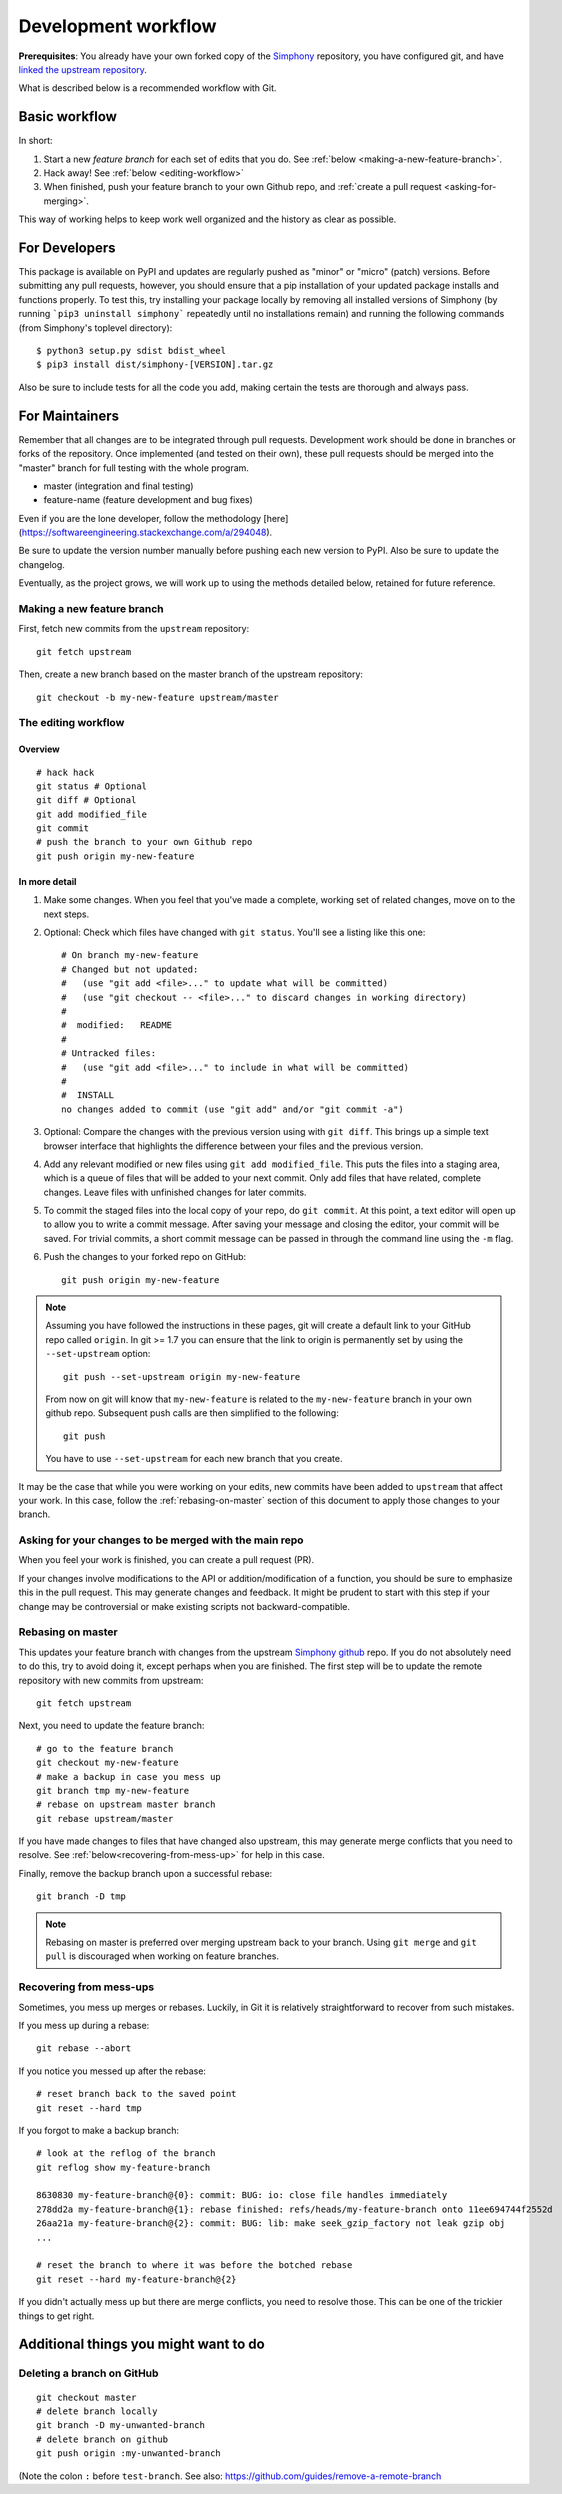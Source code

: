 .. _development-workflow:

====================
Development workflow
====================

**Prerequisites**:
You already have your own forked copy of the Simphony_ repository, you have 
configured git, and have `linked the upstream repository`_.

What is described below is a recommended workflow with Git.

.. _Simphony: https://github.com/BYUCamachoLab/simphony
.. _linked the upstream repository: https://help.github.com/en/github/collaborating-with-issues-and-pull-requests/configuring-a-remote-for-a-fork

Basic workflow
##############

In short:

1. Start a new *feature branch* for each set of edits that you do.
   See :ref:`below <making-a-new-feature-branch>`.

2. Hack away! See :ref:`below <editing-workflow>`

3. When finished, push your feature branch to your own Github repo, and
   :ref:`create a pull request <asking-for-merging>`.

This way of working helps to keep work well organized and the history
as clear as possible.


For Developers
##############

This package is available on PyPI and updates are regularly pushed as "minor" 
or "micro" (patch) versions. Before submitting any pull requests, however, you should 
ensure that a pip installation of your updated package installs and functions 
properly. To test this, try installing your package locally by removing all 
installed versions of Simphony (by running ```pip3 uninstall simphony``` 
repeatedly until no installations remain) and running the following commands 
(from Simphony's toplevel directory): ::

   $ python3 setup.py sdist bdist_wheel  
   $ pip3 install dist/simphony-[VERSION].tar.gz

Also be sure to include tests for all the code you add, making certain the tests are
thorough and always pass.

For Maintainers
###############

Remember that all changes are to be integrated through pull requests. Development
work should be done in branches or forks of the repository. Once implemented 
(and tested on their own), these pull requests should be merged into the 
"master" branch for full testing with the whole program. 

- master (integration and final testing)
- feature-name (feature development and bug fixes)

Even if you are the lone developer, follow the methodology 
[here](https://softwareengineering.stackexchange.com/a/294048).

Be sure to update the version number manually before pushing each new version 
to PyPI. Also be sure to update the changelog.

Eventually, as the project grows, we will work up to using the methods 
detailed below, retained for future reference.


.. _making-a-new-feature-branch:

Making a new feature branch
===========================

First, fetch new commits from the ``upstream`` repository:

::

   git fetch upstream

Then, create a new branch based on the master branch of the upstream
repository::

   git checkout -b my-new-feature upstream/master


.. _editing-workflow:

The editing workflow
====================

Overview
--------

::

   # hack hack
   git status # Optional
   git diff # Optional
   git add modified_file
   git commit
   # push the branch to your own Github repo
   git push origin my-new-feature

In more detail
--------------

#. Make some changes. When you feel that you've made a complete, working set
   of related changes, move on to the next steps.

#. Optional: Check which files have changed with ``git status``.  
   You'll see a listing like this one::

     # On branch my-new-feature
     # Changed but not updated:
     #   (use "git add <file>..." to update what will be committed)
     #   (use "git checkout -- <file>..." to discard changes in working directory)
     #
     #	modified:   README
     #
     # Untracked files:
     #   (use "git add <file>..." to include in what will be committed)
     #
     #	INSTALL
     no changes added to commit (use "git add" and/or "git commit -a")

#. Optional: Compare the changes with the previous version using with ``git
   diff``. This brings up a simple text browser interface that
   highlights the difference between your files and the previous version.

#. Add any relevant modified or new files using  ``git add modified_file``. 
   This puts the files into a staging area, which is a queue
   of files that will be added to your next commit. Only add files that have
   related, complete changes. Leave files with unfinished changes for later
   commits.

#. To commit the staged files into the local copy of your repo, do ``git
   commit``. At this point, a text editor will open up to allow you to write a
   commit message. After saving
   your message and closing the editor, your commit will be saved. For trivial
   commits, a short commit message can be passed in through the command line
   using the ``-m`` flag.

#. Push the changes to your forked repo on GitHub::

      git push origin my-new-feature

.. note::

   Assuming you have followed the instructions in these pages, git will create
   a default link to your GitHub repo called ``origin``.  In git >= 1.7 you
   can ensure that the link to origin is permanently set by using the
   ``--set-upstream`` option::

      git push --set-upstream origin my-new-feature

   From now on git will know that ``my-new-feature`` is related to the
   ``my-new-feature`` branch in your own github repo. Subsequent push calls
   are then simplified to the following::

      git push

   You have to use ``--set-upstream`` for each new branch that you create.


It may be the case that while you were working on your edits, new commits have
been added to ``upstream`` that affect your work. In this case, follow the
:ref:`rebasing-on-master` section of this document to apply those changes to
your branch.


.. _asking-for-merging:

Asking for your changes to be merged with the main repo
=======================================================

When you feel your work is finished, you can create a pull request (PR).

If your changes involve modifications to the API or addition/modification of a
function, you should be sure to emphasize this in the pull request. This may generate
changes and feedback. It might be prudent to start with this step if your
change may be controversial or make existing scripts not backward-compatible.

.. _rebasing-on-master:

Rebasing on master
==================

This updates your feature branch with changes from the upstream `Simphony
github`_ repo. If you do not absolutely need to do this, try to avoid doing
it, except perhaps when you are finished. The first step will be to update
the remote repository with new commits from upstream::

   git fetch upstream

Next, you need to update the feature branch::

   # go to the feature branch
   git checkout my-new-feature
   # make a backup in case you mess up
   git branch tmp my-new-feature
   # rebase on upstream master branch
   git rebase upstream/master

If you have made changes to files that have changed also upstream,
this may generate merge conflicts that you need to resolve. See
:ref:`below<recovering-from-mess-up>` for help in this case.

Finally, remove the backup branch upon a successful rebase::

   git branch -D tmp

.. _Simphony github: https://github.com/BYUCamachoLab/simphony

.. note::

   Rebasing on master is preferred over merging upstream back to your
   branch. Using ``git merge`` and ``git pull`` is discouraged when
   working on feature branches.

.. _recovering-from-mess-up:

Recovering from mess-ups
========================

Sometimes, you mess up merges or rebases. Luckily, in Git it is
relatively straightforward to recover from such mistakes.

If you mess up during a rebase::

   git rebase --abort

If you notice you messed up after the rebase::

   # reset branch back to the saved point
   git reset --hard tmp

If you forgot to make a backup branch::

   # look at the reflog of the branch
   git reflog show my-feature-branch

   8630830 my-feature-branch@{0}: commit: BUG: io: close file handles immediately
   278dd2a my-feature-branch@{1}: rebase finished: refs/heads/my-feature-branch onto 11ee694744f2552d
   26aa21a my-feature-branch@{2}: commit: BUG: lib: make seek_gzip_factory not leak gzip obj
   ...

   # reset the branch to where it was before the botched rebase
   git reset --hard my-feature-branch@{2}

If you didn't actually mess up but there are merge conflicts, you need to
resolve those.  This can be one of the trickier things to get right.


Additional things you might want to do
######################################

Deleting a branch on GitHub
===========================

::

   git checkout master
   # delete branch locally
   git branch -D my-unwanted-branch
   # delete branch on github
   git push origin :my-unwanted-branch

(Note the colon ``:`` before ``test-branch``.  See also:
https://github.com/guides/remove-a-remote-branch
